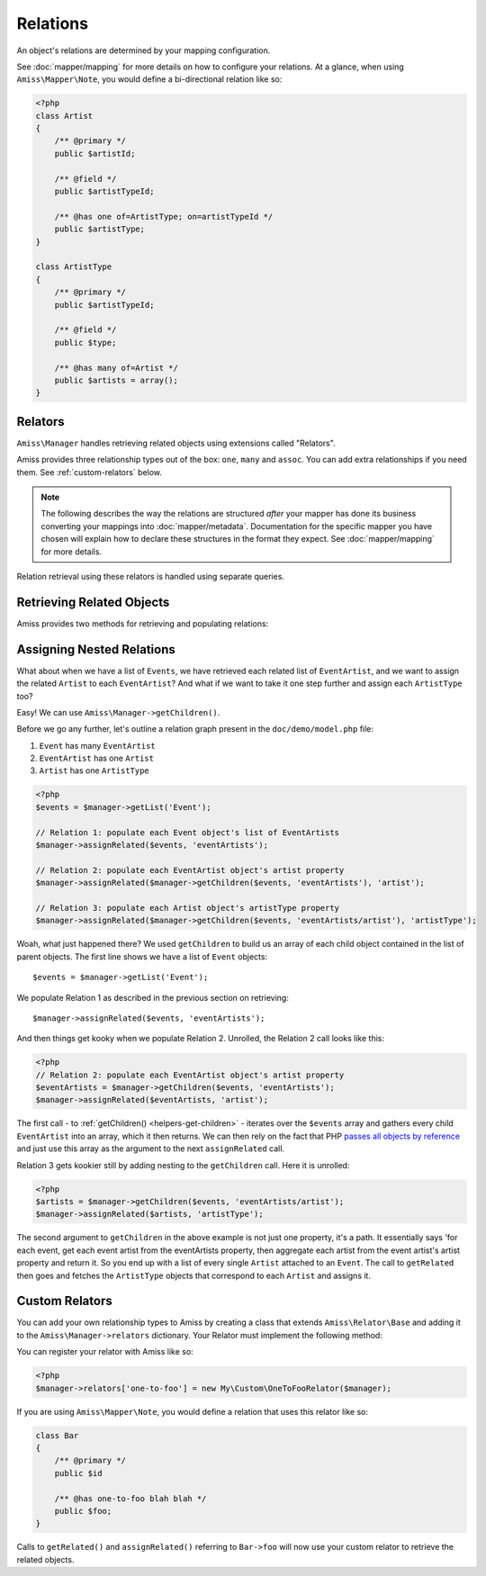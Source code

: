 Relations
=========

An object's relations are determined by your mapping configuration. 

See :doc:`mapper/mapping` for more details on how to configure your relations. At a glance, when using ``Amiss\Mapper\Note``, you would define a bi-directional relation like so:

.. code-block:: php

    <?php
    class Artist
    {
        /** @primary */
        public $artistId;
        
        /** @field */
        public $artistTypeId;
        
        /** @has one of=ArtistType; on=artistTypeId */  
        public $artistType;
    }

    class ArtistType
    {
        /** @primary */
        public $artistTypeId;

        /** @field */
        public $type;

        /** @has many of=Artist */
        public $artists = array();
    }


.. _relators:

Relators
--------

``Amiss\Manager`` handles retrieving related objects using extensions called "Relators".

Amiss provides three relationship types out of the box: ``one``, ``many`` and ``assoc``. You can add extra relationships if you need them. See :ref:`custom-relators` below. 


.. note:: The following describes the way the relations are structured *after* your mapper has done its business converting your mappings into :doc:`mapper/metadata`. Documentation for the specific mapper you have chosen will explain how to declare these structures in the format they expect. See :doc:`mapper/mapping` for more details.

Relation retrieval using these relators is handled using separate queries.


.. py:attribute:: one

    The ``one`` relationship specifies a one-to-one object relationship between the mapped object and the object specified in the relation.

    Using the example at the top of this document, we will follow the owning object ``Artist``'s ``artistType`` relation.

    The metadata definition for this relation looks like this:
    
    .. code-block:: php

        <?php
        $relation = array('one', 'of'=>'ArtistType', 'on'=>'artistTypeId');

    The ``of`` key defines the destination object of the relation. 

    The ``on`` key defines the property name(s) that define the ID of the related object. This can be a single string if the name is the same on both objects::

        'on'=>'artistTypeId',

    An array of strings if the related object's primary key is composite::
        
        'on'=>array('artistTypeIdPartOne', 'artistTypeIdPartTwo')
    
    Or an array of key=>value pairs when the related object's primary key has a different name to the owning object's property:
    
        'on'=>array('artistTypeId'=>'id')
    

.. py:attribute:: many

    The ``many`` relationship specifies a one-to-many object relationship between the mapped object and the object specified in the relation.

    Using the example at the top of this document, we will follow the owning object ``ArtistType``'s ``artists`` relation.

    The :doc:`metadata <mapper/metadata>` definition for a one-to-many relation looks like this:
    
    .. code-block:: php

        <?php
        $relation = array('many', 'of'=>'Artist', 'on'=>'artistTypeId');

    The ``of`` key defines the destination object of the relation. 

    The ``on`` key defines the property name(s) that define the ID of the related object. The structure is quite similar to the ``on`` key of the ``one`` relationship, but the primary key belongs to the mapped object rather than the related one. 

    The ``on`` key is *optional* when specifying a ``many`` relation - the primary key of the owning object is inferred if it is omitted.

    ``on`` can be a single string if the name is the same on both objects::

        'on'=>'artistTypeId',

    An array of strings if the related object's primary key is composite and the names are the same on both objects::
        
        'on'=>array('artistTypeIdPartOne', 'artistTypeIdPartTwo')
    
    Or an array of key=>value pairs when the owning object's primary key has a different name to the related object's property::
    
        'on'=>array('id'=>'artistTypeId')


.. py:attribute:: assoc
    
    The ``assoc`` relationship specifies a many-to-many object relationship between the mapped object and the object specified in the relation.

    This mapping must be performed *via* an object that maps the association table to an object.

    Consider a cut down version of the ``Event`` to ``Venue`` example:

    .. code-block:: php

        <?php
        class Event
        {
            public $id;
            public $name;

            public $venues;
        }

        class Venue
        {
            public $id;
            public $name;

            public $events;
        }

    ``Event`` and ``Venue`` share a many-to-many relationship. This relationship is performed using an association table called ``event_venue``. In order to use the ``assoc`` mapper, ``event_venue`` must also have an object that is mapped:

    .. code-block:: php
        
        <?php
        class EventVenue
        {
            public $eventId;
            public $venueId;
        }

    
    The :doc:`metadata <mapper/metadata>` definition for ``Event``'s many-to-many relation to ``Venue`` looks like this:
    
    .. code-block:: php

        <?php
        $event->relations = array(
            'venues'=>array('assoc', 'of'=>'Venue', 'via'=>'EventVenue'),
        );

    .. note:: ``EventVenue`` in this example *must itself be mapped*.



Retrieving Related Objects
--------------------------

Amiss provides two methods for retrieving and populating relations:

.. py:function:: getRelated($source, $relationName)

    :param source: The single object or array of objects for which to retrieve the related values
    :param relationName: The name of the relation through which to retrieve objects
    :param query: *Optional*. Allows filtering of the related objects.

    Retrieves and returns objects related to the ``$source`` through the ``$relationName``:

    .. code-block:: php

        <?php
        $artist = $manager->getByPk('Artist', 1);
        $type = $manager->getRelated($artist, 'artistType');


    You can also retrieve the relation for every object in a list. The returned array will be indexed using the same keys as the input source.

    .. code-block:: php

        <?php
        $artists = $manager->getList('Artist');
        $types = $manager->getRelated($artists, 'artistType');
        
        $artists[0]->artistType = $types[0];
        $artists[1]->artistType = $types[1];

    
    The optional query argument is dynamic much the same as it is when :doc:`selecting`. You can use it with any of the following signatures::

        getRelated ( $source, $relationName, string $positionalWhere, mixed $param1[, mixed $param2...])
        getRelated ( $source, $relationName, string $namedWhere, array $params )
        getRelated ( $source, $relationName, array $criteria )
        getRelated ( $source, $relationName, Amiss\Criteria\Query $criteria )

    .. code-block:: php

        <?php
        $artistType = $manager->getByPk('ArtistType', 1);
        $artists = $manager->getRelated($artistType, 'artists', 'name LIKE ?', '%foo%');


.. py:function:: assignRelated($into, $relationName)

    :param into: The single object or array of objects into which this will set the related values
    :param relationName: The name of the relation through which to retrieve objects

    The ``assignRelated`` method will call ``getRelated`` and assign the resulting relations to the source object(s):

    .. code-block:: php

        <?php
        $artist = $manager->getByPk('Artist', 1);
        $manager->assignRelated($artist, 'artistType');
        $type = $artist->artistType;
    

    You can also assign the related values for every object in a list:

    .. code-block:: php

        <?php
        $artists = $manager->getList('Artist');
        $manager->assignRelated($artists, 'artistType');
        echo $artists[0]->artistType->type;
        echo $artists[1]->artistType->type;
    

    .. note:: ``assignRelated`` does not support filtering by query as it doesn't make sense. If you disagree, feel free to just do this:
        
        .. code-block:: php

            <?php
            $object->property = $manager->getRelated($object, 'foo', $query);


Assigning Nested Relations
--------------------------

What about when we have a list of ``Events``, we have retrieved each related list of ``EventArtist``, and we want to assign the related ``Artist`` to each ``EventArtist``? And what if we want to take it one step further and assign each ``ArtistType`` too?

Easy! We can use ``Amiss\Manager->getChildren()``.

Before we go any further, let's outline a relation graph present in the ``doc/demo/model.php`` file:

1. ``Event`` has many ``EventArtist``
2. ``EventArtist`` has one ``Artist``
3. ``Artist`` has one ``ArtistType``

.. code-block:: php
    
    <?php
    $events = $manager->getList('Event');
    
    // Relation 1: populate each Event object's list of EventArtists
    $manager->assignRelated($events, 'eventArtists');
    
    // Relation 2: populate each EventArtist object's artist property
    $manager->assignRelated($manager->getChildren($events, 'eventArtists'), 'artist');
    
    // Relation 3: populate each Artist object's artistType property
    $manager->assignRelated($manager->getChildren($events, 'eventArtists/artist'), 'artistType');


Woah, what just happened there? We used ``getChildren`` to build us an array of each child object contained in the list of parent objects. The first line shows we have a list of ``Event`` objects::

    $events = $manager->getList('Event');

We populate Relation 1 as described in the previous section on retrieving::

    $manager->assignRelated($events, 'eventArtists');

And then things get kooky when we populate Relation 2. Unrolled, the Relation 2 call looks like this:

.. code-block:: php

    <?php
    // Relation 2: populate each EventArtist object's artist property
    $eventArtists = $manager->getChildren($events, 'eventArtists');
    $manager->assignRelated($eventArtists, 'artist');


The first call - to :ref:`getChildren() <helpers-get-children>` - iterates over the ``$events`` array and gathers every child ``EventArtist`` into an array, which it then returns. We can then rely on the fact that PHP `passes all objects by reference <http://php.net/manual/en/language.oop5.references.php>`_ and just use this array as the argument to the next ``assignRelated`` call.

Relation 3 gets kookier still by adding nesting to the ``getChildren`` call. Here it is unrolled:

.. code-block:: php

    <?php
    $artists = $manager->getChildren($events, 'eventArtists/artist');
    $manager->assignRelated($artists, 'artistType');


The second argument to ``getChildren`` in the above example is not just one property, it's a path. It essentially says 'for each event, get each event artist from the eventArtists property, then aggregate each artist from the event artist's artist property and return it. So you end up with a list of every single ``Artist`` attached to an ``Event``. The call to ``getRelated`` then goes and fetches the ``ArtistType`` objects that correspond to each ``Artist`` and assigns it.


.. _custom-relators:

Custom Relators
---------------

You can add your own relationship types to Amiss by creating a class that extends ``Amiss\Relator\Base`` and adding it to the ``Amiss\Manager->relators`` dictionary. Your Relator must implement the following method:

.. py:method:: getRelated( $source , $relationName , $criteria = null )
    
    Retrieve the objects for the ``$source`` that are related through ``$relationName``. Optionally filter using ``$criteria``, which must be an instance of ``Amiss\Criteria\Query``.

    ``Amiss\Relator\Base`` makes an instance of ``Amiss\Manager`` available through ``$this->manager``. You can use this to perform queries.

    :param source: The source object(s). This could be either a single object or an array of objects depending on your context. You are free to raise an exception if your ``Relator`` only supports single objects or arrays
    :param relationName: The name of the relation which was passed to ``getRelated``
    :param criteria: Optional filter criteria. Must be instance of ``Amiss\Criteria\Query``.


You can register your relator with Amiss like so:

.. code-block:: php

    <?php
    $manager->relators['one-to-foo'] = new My\Custom\OneToFooRelator($manager);


If you are using ``Amiss\Mapper\Note``, you would define a relation that uses this relator like so:

.. code-block:: php

    class Bar
    {
        /** @primary */
        public $id

        /** @has one-to-foo blah blah */
        public $foo;
    }

Calls to ``getRelated()`` and ``assignRelated()`` referring to ``Bar->foo`` will now use your custom relator to retrieve the related objects.

